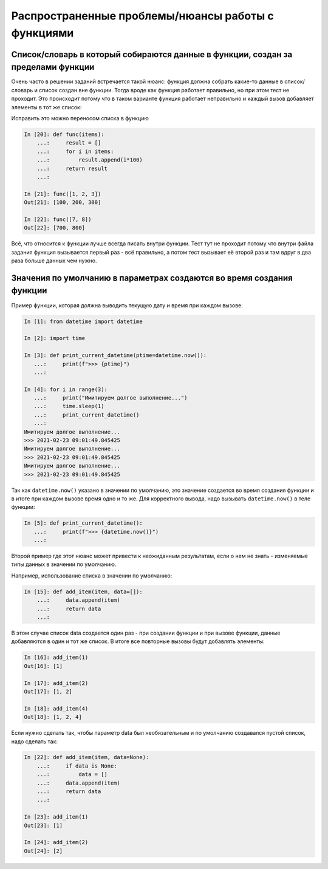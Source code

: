 Распространенные проблемы/нюансы работы с функциями
---------------------------------------------------

Список/словарь в который собираются данные в функции, создан за пределами функции
~~~~~~~~~~~~~~~~~~~~~~~~~~~~~~~~~~~~~~~~~~~~~~~~~~~~~~~~~~~~~~~~~~~~~~~~~~~~~~~~~

Очень часто в решении заданий встречается такой нюанс: функция должна собрать какие-то данные в список/словарь
и список создан вне функции. Тогда вроде как функция работает правильно,
но при этом тест не проходит. Это происходит потому что в таком варианте функция
работает неправильно и каждый вызов добавляет элементы в тот же список:

.. code:: python
    In [1]: result = []

    In [2]: def func(items):
       ...:     for i in items:
       ...:         result.append(i*100)
       ...:     return result
       ...:

    In [3]: func([1, 2, 3])
    Out[3]: [100, 200, 300]

    In [4]: func([7, 8])
    Out[4]: [100, 200, 300, 700, 800]

Исправить это можно переносом списка в функцию

.. code:: python

    In [20]: def func(items):
        ...:     result = []
        ...:     for i in items:
        ...:         result.append(i*100)
        ...:     return result
        ...:

    In [21]: func([1, 2, 3])
    Out[21]: [100, 200, 300]

    In [22]: func([7, 8])
    Out[22]: [700, 800]

Всё, что относится к функции лучше всегда писать внутри функции.
Тест тут не проходит потому что внутри файла задания функция вызывается первый
раз - всё правильно, а потом тест вызывает её второй раз и там вдруг в два раза больше данных чем нужно.

Значения по умолчанию в параметрах создаются во время создания функции
~~~~~~~~~~~~~~~~~~~~~~~~~~~~~~~~~~~~~~~~~~~~~~~~~~~~~~~~~~~~~~~~~~~~~~

Пример функции, которая должна выводить текущую дату и время при каждом вызове:

.. code:: python

    In [1]: from datetime import datetime

    In [2]: import time

    In [3]: def print_current_datetime(ptime=datetime.now()):
       ...:     print(f">>> {ptime}")
       ...:

    In [4]: for i in range(3):
       ...:     print("Имитируем долгое выполнение...")
       ...:     time.sleep(1)
       ...:     print_current_datetime()
       ...:
    Имитируем долгое выполнение...
    >>> 2021-02-23 09:01:49.845425
    Имитируем долгое выполнение...
    >>> 2021-02-23 09:01:49.845425
    Имитируем долгое выполнение...
    >>> 2021-02-23 09:01:49.845425

Так как ``datetime.now()`` указано в значении по умолчанию,
это значение создается во время создания функции и в итоге при каждом вызове
время одно и то же. Для корректного вывода, надо вызывать ``datetime.now()``
в теле функции:

.. code:: python

    In [5]: def print_current_datetime():
       ...:     print(f">>> {datetime.now()}")
       ...:


Второй пример где этот нюанс может привести к неожиданным результатам,
если о нем не знать - изменяемые типы данных в значении по умолчанию.

Например, использование списка в значении по умолчанию:

.. code:: python

    In [15]: def add_item(item, data=[]):
        ...:     data.append(item)
        ...:     return data
        ...:

В этом случае список data создается один раз - при создании функции и
при вызове функции, данные добавляются в один и тот же список.
В итоге все повторные вызовы будут добавлять элементы:

.. code:: python

    In [16]: add_item(1)
    Out[16]: [1]

    In [17]: add_item(2)
    Out[17]: [1, 2]

    In [18]: add_item(4)
    Out[18]: [1, 2, 4]

Если нужно сделать так, чтобы параметр data был необязательным и по умолчанию
создавался пустой список, надо сделать так:

.. code:: python

    In [22]: def add_item(item, data=None):
        ...:     if data is None:
        ...:         data = []
        ...:     data.append(item)
        ...:     return data
        ...:

    In [23]: add_item(1)
    Out[23]: [1]

    In [24]: add_item(2)
    Out[24]: [2]


